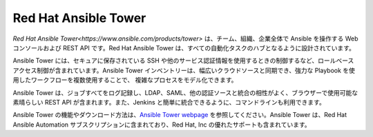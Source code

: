 .. _ansible_tower:

Red Hat Ansible Tower
=====================

`Red Hat Ansible Tower<https://www.ansible.com/products/tower>` は、チーム、組織、企業全体で Ansible を操作する Web コンソールおよび REST API です。Red Hat Ansible Tower は、すべての自動化タスクのハブとなるように設計されています。

Ansible Tower には、セキュアに保存されている SSH や他のサービス認証情報を使用するときの制御するなど、ロールベースアクセス制御が含まれています。Ansible Tower インベントリーは、幅広いクラウドソースと同期でき、強力な Playbook を使用したワークフローを複数使用することで、
複雑なプロセスをモデル化できます。

Ansible Tower は、ジョブすべてをログ記録し、LDAP、SAML、他の認証ソースと統合の相性がよく、ブラウザーで使用可能な素晴らしい REST API が含まれます。また、Jenkins と簡単に統合できるように、コマンドラインも利用できます。

Ansible Tower の機能やダウンロード方法は、`Ansible Tower webpage <https://www.ansible.com/products/tower>`_ を参照してください。Ansible Tower は、Red Hat Ansible Automation サブスクリプションに含まれており、Red Hat, Inc の優れたサポートも含まれています。

